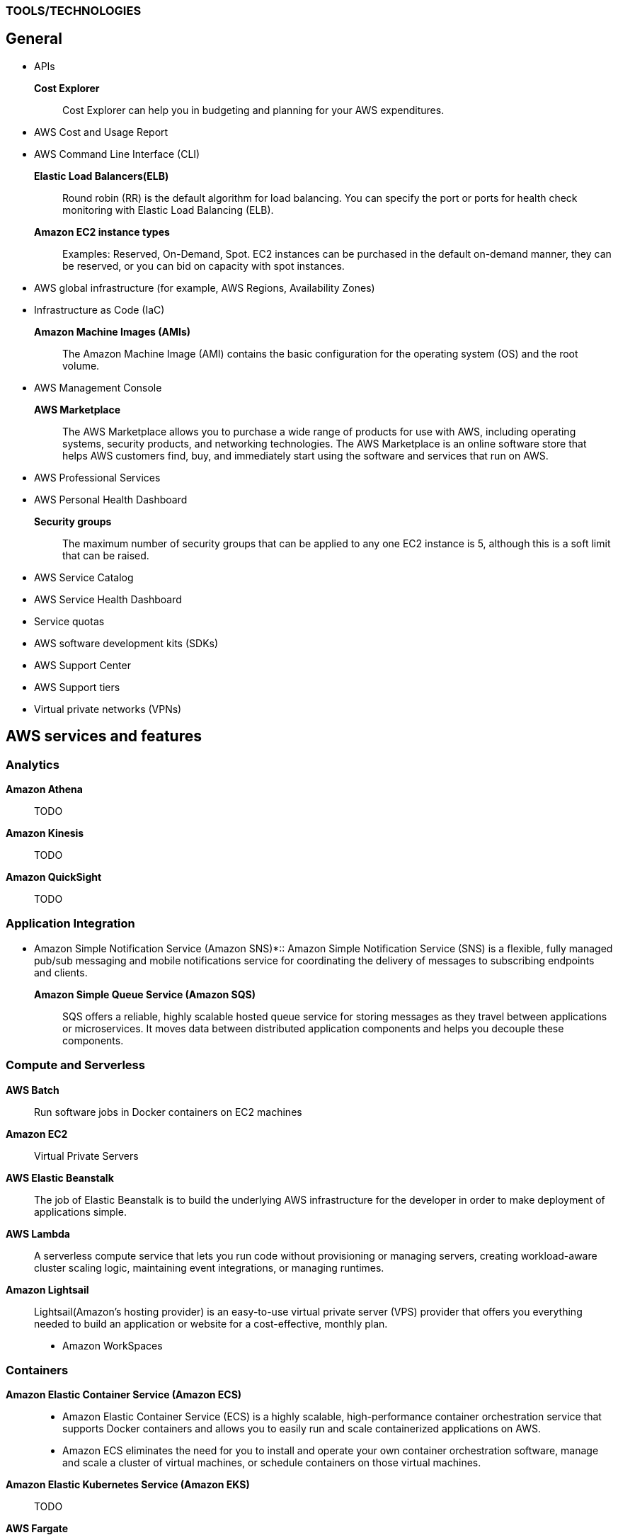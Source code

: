 === TOOLS/TECHNOLOGIES
== General
* APIs
*Cost Explorer*:: Cost Explorer can help you in budgeting and planning for your AWS expenditures.
* AWS Cost and Usage Report
* AWS Command Line Interface (CLI)
*Elastic Load Balancers(ELB)*:: Round robin (RR) is the default algorithm for load balancing. You can specify the port or ports for health check monitoring with Elastic Load Balancing (ELB).
*Amazon EC2 instance types*:: Examples: Reserved, On-Demand, Spot. EC2 instances can be purchased in the default on-demand manner, they can be reserved, or you can bid on capacity with spot instances.
* AWS global infrastructure (for example, AWS Regions, Availability Zones)
* Infrastructure as Code (IaC)
*Amazon Machine Images (AMIs)*:: The Amazon Machine Image (AMI) contains the basic configuration for the operating system (OS) and the root volume.
* AWS Management Console

*AWS Marketplace*:: The AWS Marketplace allows you to purchase a wide range of products for use with AWS, including operating systems, security products, and networking technologies. The AWS Marketplace is an online software store that helps AWS customers find, buy, and immediately start using the software and services that run on AWS.
* AWS Professional Services
* AWS Personal Health Dashboard
*Security groups*:: The maximum number of security groups that can be applied to any one EC2 instance is 5, although this is a soft limit that can be raised.
* AWS Service Catalog
* AWS Service Health Dashboard
* Service quotas
* AWS software development kits (SDKs)
* AWS Support Center
* AWS Support tiers
* Virtual private networks (VPNs)

== AWS services and features
=== Analytics

*Amazon Athena*:: TODO
*Amazon Kinesis*:: TODO
*Amazon QuickSight*:: TODO

=== Application Integration
* Amazon Simple Notification Service (Amazon SNS)*:: Amazon Simple Notification Service (SNS) is a flexible, fully managed pub/sub messaging and mobile notifications service for coordinating the delivery of messages to subscribing endpoints and clients.
*Amazon Simple Queue Service (Amazon SQS)*:: SQS offers a reliable, highly scalable hosted queue service for storing messages as they travel between applications or microservices. It moves data between distributed application components and helps you decouple these components.

=== Compute and Serverless

*AWS Batch*:: Run software jobs in Docker containers on EC2 machines
*Amazon EC2*:: Virtual Private Servers
*AWS Elastic Beanstalk*:: The job of Elastic Beanstalk is to build the underlying AWS infrastructure for the developer in order to make deployment of applications simple.
*AWS Lambda*:: A serverless compute service that lets you run code without provisioning or managing servers, creating workload-aware cluster scaling logic, maintaining event integrations, or managing runtimes.
*Amazon Lightsail*:: Lightsail(Amazon’s hosting provider) is an easy-to-use virtual private server (VPS) provider that offers you everything needed to build an application or website for a cost-effective, monthly plan.
* Amazon WorkSpaces

=== Containers
*Amazon Elastic Container Service (Amazon ECS)*::
* Amazon Elastic Container Service (ECS) is a highly scalable, high-performance container orchestration service that supports Docker containers and allows you to easily run and scale containerized applications on AWS.
* Amazon ECS eliminates the need for you to install and operate your own container orchestration software, manage and scale a cluster of virtual machines, or schedule containers on those virtual machines.
*Amazon Elastic Kubernetes Service (Amazon EKS)*:: TODO
*AWS Fargate*:: TODO

=== Database
*Amazon Aurora*:: Amazon Aurora is a MySQL and PostgreSQL-compatible relational database built for the cloud that combines the performance and availability of traditional enterprise databases with the simplicity and cost-effectiveness of open source databases.
*Amazon DynamoDB*:: AWS NoSQL option for high-performance database work. DynamoDB is often used with large online gaming and IoT solutions.
*Amazon ElastiCache*:: Managed memcache and redis machines
*Amazon RDS*:: TODO
*Amazon Redshift*:: A fast, scalable data warehouse that allows you to easily and cost-effectively analyze all your data across your data warehouse and data lake. Redshift delivers 10 times faster performance than other data warehouses by using machine learning, massively parallel query execution and columnar storage on high-performance disks.

=== Developer Tools
*AWS CodeBuild*:: CI service
*AWS CodeCommit*:: Amazon source repositories (git repo’s etc)
*AWS CodeDeploy*:: Deployment service
*AWS CodePipeline*:: Code delivery with workflows
*AWS CodeStar*:: Quickly develop applications by using template code and `CodeCommit`, `CodeBuild` etc

=== Customer Engagement
* Amazon Connect

=== Management, Monitoring, and Governance
*AWS Auto Scaling*::  *100 launch configurations* per region and *20 Auto Scaling groups* per region.
* AWS Budgets
* AWS CloudFormation
*AWS CloudTrail*:: A tool that allows you to closely monitor the API calls that permit clients to configure and interact with AWS.
It is a service that enables governance, compliance, operational auditing, and risk auditing of your AWS account. With CloudTrail, you can log, continuously monitor, and retain account activity related to actions across your AWS infrastructure.
*Amazon CloudWatch*:: CloudWatch is the primary monitoring tool in AWS.
* AWS Config
* AWS Cost and Usage Report
* Amazon EventBridge (Amazon CloudWatch Events)
* AWS License Manager
* AWS Managed Services
*AWS Organizations*:: Configure (sub)organisations and accounts
* AWS Secrets Manager
* AWS Systems Manager
* AWS Systems Manager Parameter Store
*AWS Trusted Advisor*:: AWS Trusted Advisor inspects the AWS environment and makes recommendations for saving money, improving system performance and reliability, and closing security gaps. The Trusted Advisor service, which aids in management and operation of AWS, is available with all support plans.
*AWS OpsWorks*:: A fully managed configuration service that provides managed instances of Chef and Puppet. Chef and Puppet are automation platforms that allow you to use code to automate the configurations of your servers. OpsWorks lets you use Chef and Puppet to automate how servers are configured, deployed, and managed across your Amazon EC2 instances or on-premises compute environments.

=== Networking and Content Delivery
*Amazon API Gateway*:: Create HTTP APIs and let them connect to different backends.
*Amazon CloudFront*:: Content Delivery Network. CloudFront uses Edge Locations for low-latency, efficient delivery of cached content. CloudFront delivers static and streaming content using a global network of AWS Edge Locations.
*AWS Direct Connect*::
* A cloud service solution that makes it easy to establish a dedicated network connection from your premises to AWS.
* Using AWS Direct Connect, you can establish private connectivity between AWS and your data center, office, or colocation environment, which in many cases can reduce your network costs, increase bandwidth throughput, and provide a more consistent network experience than Internet-based connections.
*Amazon Route 53*::
* AWS DNS service. It got its name from the TCP and UDP port number, 53, that it relies on. Manage domain names and records.
* Amazon Route 53 does not support DNSSEC for DNS at this time. But Amazon Route 53 allows DNSSEC on domain registration.
*Amazon VPC*::
* Creates your own virtual private network within AWS.
* A default VPC is created by AWS for your new account. Your initial EC2 instances are automatically placed there.
* When you create a default subnet, it is created with a size /20 IPv4 CIDR block in the next available contiguous space in your default VPC.
* The allowed CIDR block size is between a /16 netmask (65,536 IP addresses) and a /28 netmask (16 IP addresses).
* Your subnets are part of your Virtual Private Clouds.
* The default limit placed on the number of subnets in a VPC is `200`.

=== Security, Identity, and Compliance
*AWS Artifact*:: It is your go-to central resource for compliance-related information that matters to you. It provides on-demand access to AWS’s security and compliance reports and select online agreements. Reports available in AWS Artifact include our Service Organization Control (SOC) reports, Payment Card Industry (PCI) reports, and certifications from accreditation bodies across geographies and compliance verticals that validate the implementation and operating effectiveness of AWS security controls.
* AWS Certificate Manager (ACM)
* AWS CloudHSM
*Amazon Cognito*:: Amazon Cognito lets you add user sign-up, sign-in, and access control to your web and mobile apps quickly and easily.
* Amazon Detective
* Amazon GuardDuty
*AWS Identity and Access Management (IAM)*::
* AWS Identity and Access Management (IAM) is a web service for securely controlling access to AWS services. With IAM, you can centrally manage users, security credentials such as access keys, and permissions that control which AWS resources users and applications can access.
* Identity and Access Management (IAM) policies are an AWS customer responsibility.
*Amazon Inspector*:: TODO
*AWS License Manager*:: TODO
*Amazon Macie*:: TODO
*AWS Shield*:: TODO
*AWS WAF*::
* AWS Web Application Firewall (WAF) can help protect your web applications from SQL injection attacks and other vulnerabilities in your application code.
* AWS Web Application Firewall (WAF) can be deployed on Amazon CloudFront and the Application Load Balancer (ALB). As part of Amazon CloudFront, it can be part of your content distribution network (CDN), protecting your resources and content at the Edge Locations, and as part of the Application Load Balancer, it can protect your origin web servers running behind the ALBs.

=== Storage
*AWS Backup*:: TODO
*Amazon Elastic Block Store (Amazon EBS)*::
* EBS is an easy-to-use, scalable, high-performance block-storage service designed for Amazon Elastic Compute Cloud (EC2).
* EBS volumes are the new default for root volumes in EC2.
* EBS often serves as the boot volume in EC2 for operating systems.
*Amazon Elastic File System (Amazon EFS)*:: Elastic File System (EFS) permits the mounting of many different clients simultaneously. The volume grows as needed.
*Amazon S3*::
* The storage options for uploading objects to an S3 bucket are Standard, Standard—Infrequent Access, and Reduced Redundancy.
* AWS requires that all S3 bucket names be globally unique across all regions; in addition, bucket names must not include spaces between words.
* You can store an unlimited number of objects in an S3 bucket, and the maximum size is 5 TB each.
*  Infrequent access (IA) offers slightly reduced availability, which saves money for data that you access less frequently.
* There is a limit on the number of buckets you can create, and there is a limit to the size of an object, but when taken as a whole - there is no limit to the amount of data you can store in S3.
*Amazon S3 Glacier*::
* Glacier is the least expensive of the S3 storage classes, but keep in mind that it can take up to a couple hours to restore.
* Glacier is for data archiving and is not designed for frequent access.
*AWS Snowball Edge*:: TODO
*AWS Storage Gateway*::
* Storage Gateway is an easy-to-implement tool to assist you in using a hybrid storage solution of local storage combined with cloud-based storage.
* The cached volume type permits the caching of frequently accessed data on site, with the bulk of data residing in the cloud.
* The storage gateway feature seeks to share data access and storage between on-premises and cloud locations. Some models cover caching, shared storage, and virtual tape.

= GLOSSARY & TERMINOLOGY

*VPC peering*:: A VPC peering connection is a networking connection between two VPCs that enables you to route traffic between them using private IPv4 addresses or IPv6 addresses. Instances in either VPC can communicate with each other as if they were within the same network. You can create a VPC peering connection between your own VPCs or with a VPC in another AWS account. The VPCs can be in different regions (also known as an inter-region VPC peering connection).

*VPC endpoint*:: A VPC endpoint enables you to privately connect your VPC to supported AWS services and VPC endpoint services powered by PrivateLink without requiring an Internet gateway, a NAT device, a VPN connection, or an AWS Direct Connect connection. Instances in your VPC do not require public IP addresses to communicate with resources in the service. Traffic between your VPC and the other service does not leave the Amazon network.

*PILLARS of Well-Architected Framework*:: The five pillars of the AWS Well-Architected Framework are (1) operational excellence, (2) security, (3) reliability, (4) performance efficiency, and (5) cost optimization.

*Traceability*:: The traceability characteristic falls under the *security* pillar.

*Role*:: A role is a powerful alternative to a specific user account. A role is often perfect for use in a scenario where one service must access another service.

*Federation*:: Federation is becoming more and more popular. You might access an AWS resource after being successfully authenticated by a social media domain, for example.

*Physical host security playbooks*:: Amazon DOES not typically provide to AWS customers in the area of compliance.

*Orchestration*:: Orchestration is often the result of sophisticated workflows and processes of many automated tasks and processes.

*Availability Zone (AZ)*::
* Each Availability Zone (AZ) is designed to be an independent failure domain.
* There is at least one discrete data center in an Availability Zone (AZ). Some AZs have more than one.
* The Availability Zone (AZ) location does not impact the cost of your EC2 resources.

*Security group*::
* Security groups permit you to control traffic to and from your EC2 instances. Remember that security groups are actually attached to the Elastic Network Interfaces (ENIs) that the EC2 instances use.
* Security groups are not instance specific. Therefore, one security group can be shared among many instances.

*AWS cost calculators*:: Two very popular cost calculators for AWS are TCO Calculator and AWS Simply Monthly Calculator.

*AWS fundamental costs*:: Compute, storage, and data transfer out are all fundamental costs in AWS.

*Spot instance*::
* Bidding on instances with spot pricing offers the largest potential savings.
* Spot allows AWS users to auction off unused reserved and scheduled instance hours to the highest bidder as a way to cut down on unnecessary expense.

*Technical account manager(TAM)*:: Consultative partnerships support specific use cases and applications and include design reviews and architectural guidance. The support team of an Enterprise-level customer includes a designated technical account manager and access to an AWS solutions architect. Only the Enterprise level of support provides TAM access.

*Free Tier*:: Iti 12 months. While SNS, Glacier, and CloudWatch can all remain free after the expiration of a Free Tier account, EC2 does not.

*AWS Forums*:: Forum access requires an AWS account—even a Free Tier account.

*Software as a Service(SaaS)*:: Gmail is an excellent example of Software as a Service.

*Auto Scaling*:: Three main components make up Auto Scaling: scaling plans, launch configurations, and groups.

*Bastion*:: A bastion server acts as a gateway and allows only privileged access to the servers. Using this gateway allows AWS to monitor, log, and control access.

*Scalability*:: Scalability is the ability of your infrastructure to grow on demand.

*Elasticity*:: Elasticity refers to the cloud’s ability to automatically scale as needed, based on demand.

*Elasticity*:: Elasticity (scalability) is cost-effective because you can spin up and pay for additional services as you need them (on demand), and it allows “on-ramping,” which means moving your services to the cloud over time gradually.

*Foundation services*:: Foundation services—the foundational services that AWS offers—include compute (EC2, Lambda, Auto Scaling), networking (Load-Balancing, Route53, VPC), and storage (S3, Block Storage, Glacier, EFS) services.

*NACL*:: Network Access Control Lists. NACLs, which are associated with subnets, give you a powerful security capability to control traffic between your AWS resources.

*Penetration testing*::  It may be performed by customers against their own instances with prior authorization from AWS. Currently, the permitted resources are EC2, RDS, Aurora, CloudFront, API Gateway, Lambda, Lightsail, and DNS Zone Walking.

*Provisioned IOPS*::
* Provisioned IOPS are a new Elastic Block Store (EBS) volume type designed to deliver predictable high performance for I/O-intensive workloads, such as database applications, that rely on consistent and fast response times.
* It is not a part of a Free Tier account.
* The supported volume size for a provisioned IOPS volume is 4 GB to 16 TB.
* The maximum IOPS per volume is 20,000 with this volume type.

*Snapshot*:: Snapshots allow you to create copies of volumes in other Availability Zones.

*Striping*:: RAID 0 (striping) can be used to increase performance in your data storage.

*Mirroring*:: RAID 1, or mirroring, makes a complete mirror of the source volume.

*Tags*::
* Tags enable you to categorize your AWS resources in different ways, such as by purpose, owner, or environment.
* Each tag consists of a key and an optional value, both of which you define.

*CapEx vs OpExp*:: Cloud technology typically means you have lower `capital expenditures`(CapExp) and higher `operational expenditures`(OpExp).
